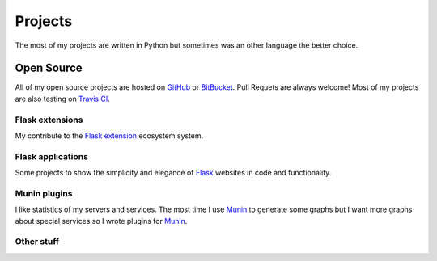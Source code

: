 Projects
========

The most of my projects are written in Python but sometimes was an other language the better choice.

Open Source
-----------

All of my open source projects are hosted on `GitHub`_ or `BitBucket`_. Pull Requets are always welcome! Most of my projects are also testing on `Travis CI`_. 

Flask extensions
****************

My contribute to the `Flask extension`_ ecosystem system.

.. github-repo:: jarus/flask-testing

.. github-repo:: jarus/flask-mongokit

.. github-repo:: jarus/flask-fillin

Flask applications
******************

Some projects to show the simplicity and elegance of `Flask`_ websites in code and functionality.

.. github-repo:: jarus/flask-rst

.. github-repo:: jarus/flacker

Munin plugins
*************

I like statistics of my servers and services. The most time I use `Munin`_ to generate some graphs but I want more graphs about special services so I wrote plugins for `Munin`_.

.. github-repo:: jarus/munin-prosody

.. github-repo:: jarus/munin-uwsgi


Other stuff
***********

.. github-repo:: jarus/PyTS3

.. _github: https://github.com/jarus
.. _bitbucket: https://bitbucket.com/jarus
.. _flask: http://flask.pocoo.org
.. _flask extension: http://flask.pocoo.org/extensions/
.. _travis ci: http://travis-ci.org
.. _munin: http://munin-monitoring.org/